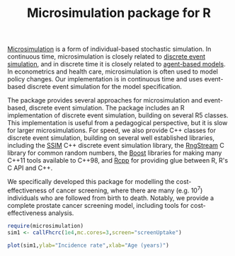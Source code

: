 #+TITLE: Microsimulation package for R

#+OPTIONS: toc:nil
#+OPTIONS: num:nil
#+OPTIONS: html-postamble:nil

# Babel settings
#+PROPERTY: session *R* 
#+PROPERTY: cache yes 
#+PROPERTY: results output graphics 
#+PROPERTY: exports both 
#+PROPERTY: tangle yes
#+PROPERTY: exports both 

[[https://en.wikipedia.org/wiki/Microsimulation][Microsimulation]] is a form of individual-based stochastic simulation. In continuous time, microsimulation is closely related to [[https://en.wikipedia.org/wiki/Discrete_event_simulation][discrete event simulation]], and in discrete time it is closely related to [[https://en.wikipedia.org/wiki/Agent-based_model][agent-based models]]. In econometrics and health care, microsimulation is often used to model policy changes. Our implementation is in continuous time and uses event-based discrete event simulation for the model specification.

The package provides several approaches for microsimulation and event-based, discrete event simulation. The package includes an R implementation of discrete event simulation, building on several R5 classes. This implementation is useful from a pedagogical perspective, but it is slow for larger microsimulations. For speed, we also provide C++ classes for discrete event simulation, building on several well established libraries, including the [[http://www.inf.usi.ch/carzaniga/ssim/index.html][SSIM]] C++ discrete event simulation library, the [[http://www.iro.umontreal.ca/~lecuyer/myftp/streams00/][RngStream]] C library for common random numbers, the [[http://www.boost.org/][Boost]] libraries for making many C++11 tools available to C++98, and [[http://www.rcpp.org/][Rcpp]] for providing glue between R, R's C API and C++. 

We specifically developed this package for modelling the cost-effectiveness of cancer screening, where there are many (e.g. 10^7) individuals who are followed from birth to death. Notably, we provide a complete prostate cancer screening model, including tools for cost-effectiveness analysis. 

#+BEGIN_SRC R :session
  require(microsimulation)
  sim1 <- callFhcrc(1e4,mc.cores=3,screen="screenUptake")
#+END_SRC

#+RESULTS:

#+BEGIN_SRC R :file inst/1.png :session :results output graphics :exports both
plot(sim1,ylab="Incidence rate",xlab="Age (years)")
#+END_SRC

#+RESULTS:
[[file:inst/1.png]]



